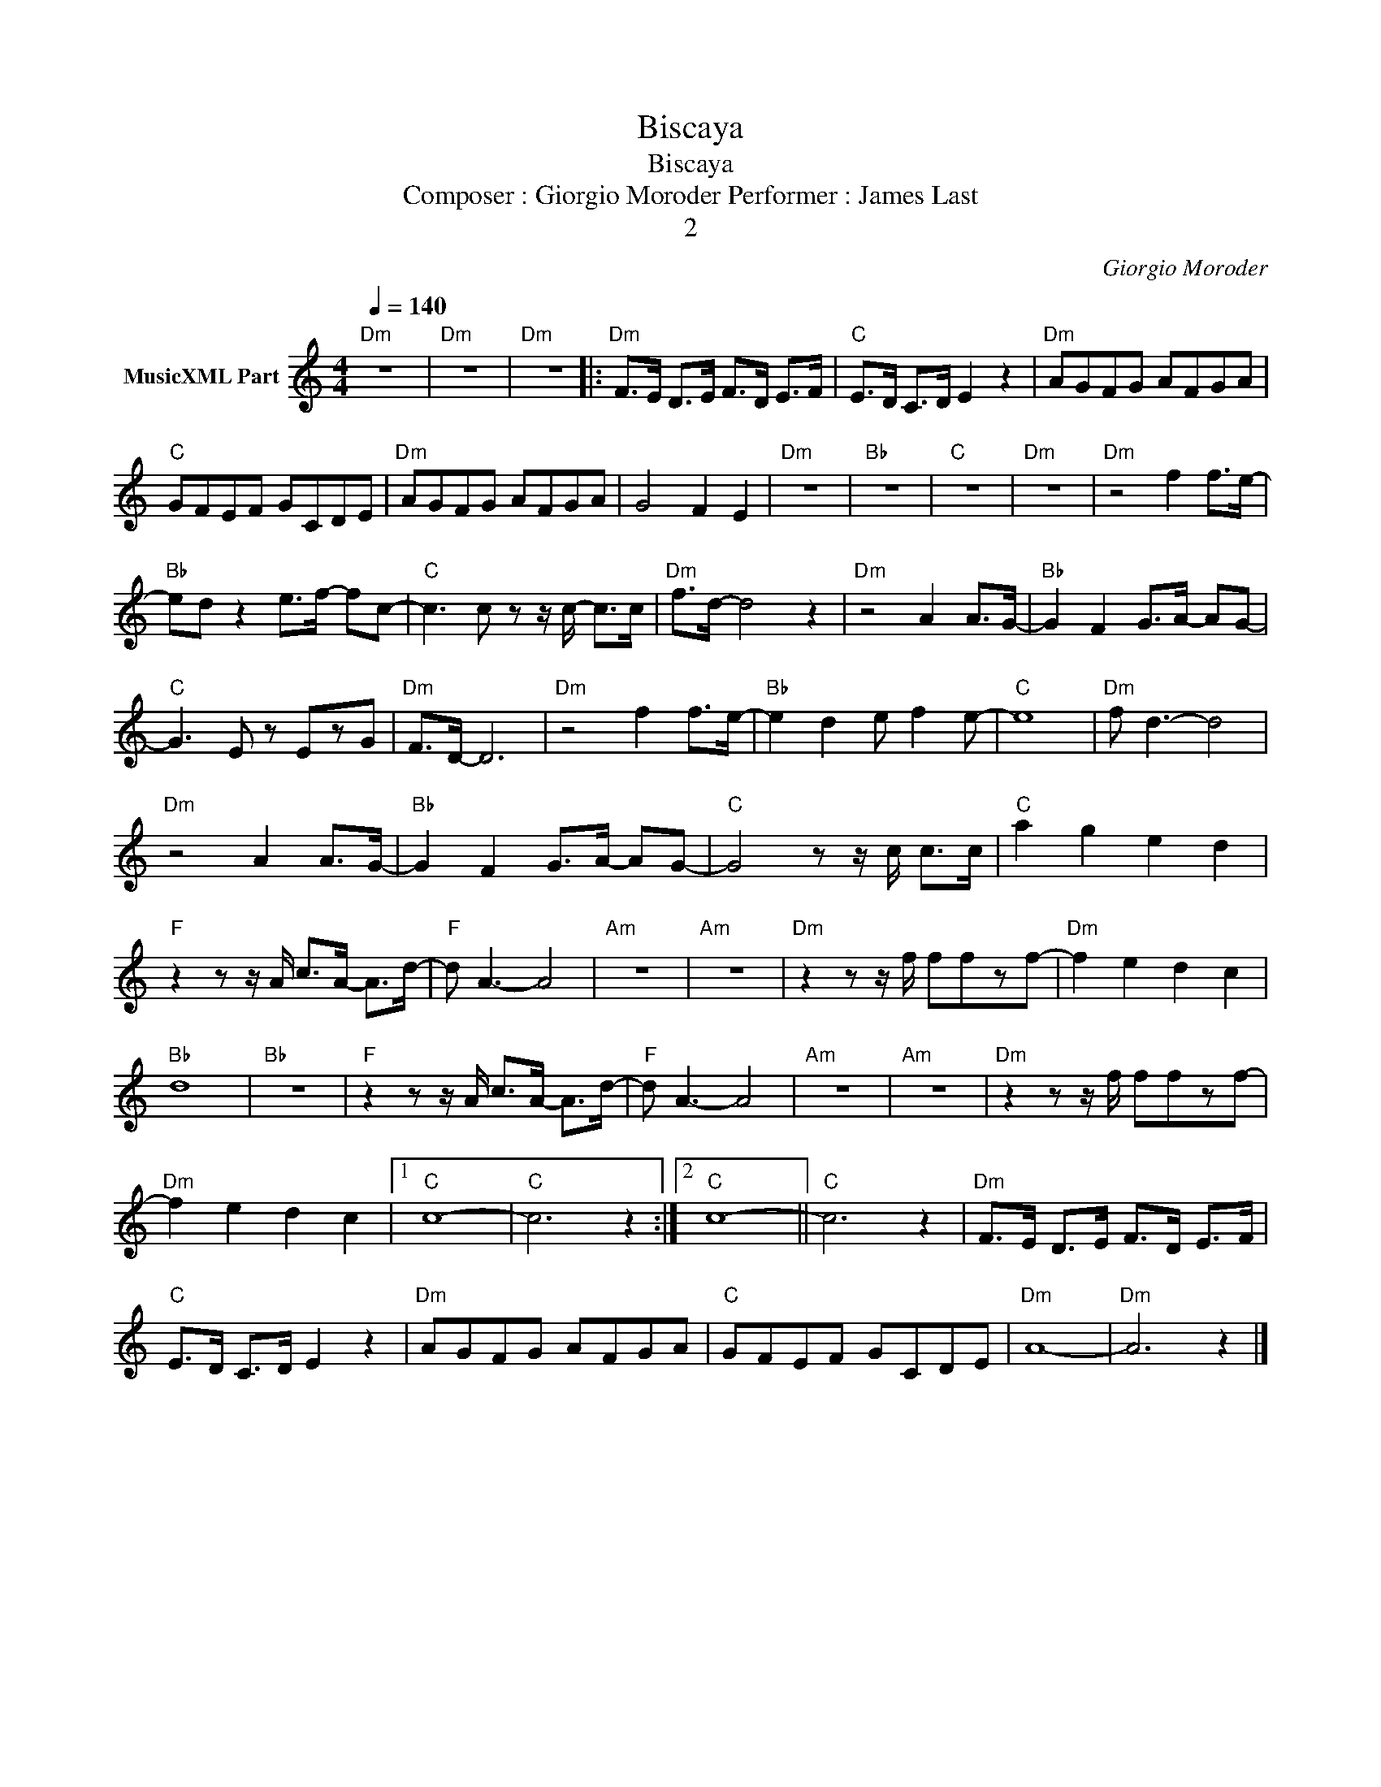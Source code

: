 X:1
T:Biscaya
T:Biscaya
T:Composer : Giorgio Moroder Performer : James Last
T:2
C:Giorgio Moroder
Z:All Rights Reserved
L:1/8
Q:1/4=140
M:4/4
K:C
V:1 treble nm="MusicXML Part"
%%MIDI channel 2
%%MIDI program 0
%%MIDI control 7 102
%%MIDI control 10 64
V:1
"Dm" z8 |"Dm" z8 |"Dm" z8 |:"Dm" F>E D>E F>D E>F |"C" E>D C>D E2 z2 |"Dm" AGFG AFGA | %6
"C" GFEF GCDE |"Dm" AGFG AFGA | G4 F2 E2 |"Dm" z8 |"Bb" z8 |"C" z8 |"Dm" z8 |"Dm" z4 f2 f>e- | %14
"Bb" ed z2 e>f- fc- |"C" c3 c z z/ c/- c>c |"Dm" f>d- d4 z2 |"Dm" z4 A2 A>G- |"Bb" G2 F2 G>A- AG- | %19
"C" G3 E z EzG |"Dm" F>D- D6 |"Dm" z4 f2 f>e- |"Bb" e2 d2 e f2 e- |"C" e8 |"Dm" f d3- d4 | %25
"Dm" z4 A2 A>G- |"Bb" G2 F2 G>A- AG- |"C" G4 z z/ c/ c>c |"C" a2 g2 e2 d2 | %29
"F" z2 z z/ A/ c>A- A>d- |"F" d A3- A4 |"Am" z8 |"Am" z8 |"Dm" z2 z z/ f/ ffzf- |"Dm" f2 e2 d2 c2 | %35
"Bb" d8 |"Bb" z8 |"F" z2 z z/ A/ c>A- A>d- |"F" d A3- A4 |"Am" z8 |"Am" z8 |"Dm" z2 z z/ f/ ffzf- | %42
"Dm" f2 e2 d2 c2 |1"C" c8- |"C" c6 z2 :|2"C" c8- ||"C" c6 z2 |"Dm" F>E D>E F>D E>F | %48
"C" E>D C>D E2 z2 |"Dm" AGFG AFGA |"C" GFEF GCDE |"Dm" A8- |"Dm" A6 z2 |] %53

